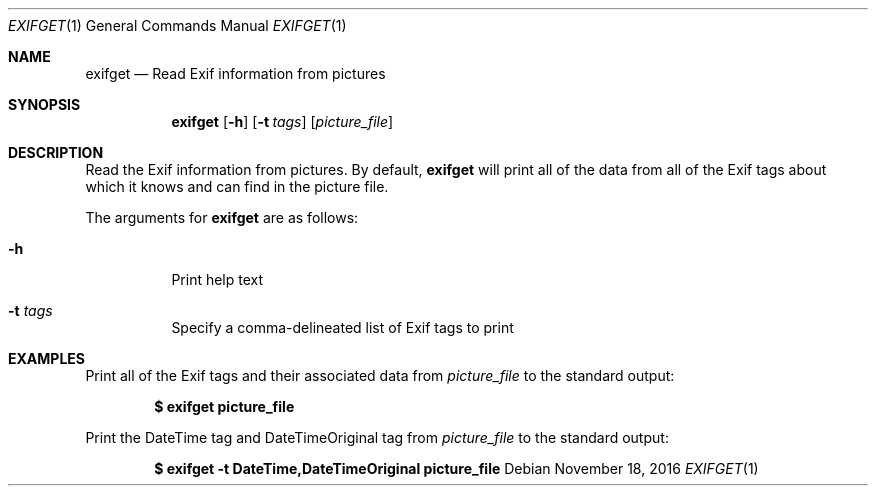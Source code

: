 .Dd November 18, 2016
.Dt EXIFGET 1
.Os
.Sh NAME
.Nm exifget
.Nd Read Exif information from pictures
.Sh SYNOPSIS
.Nm
.Op Fl h
.Op Fl t Ar tags
.Op Ar picture_file
.Sh DESCRIPTION
Read the Exif information from pictures. By default,
.Nm
will print all of the data from all of the Exif tags about which it knows and
can find in the picture file.
.Pp
The arguments for
.Nm
are as follows:
.Bl -tag -width Ds
.It Fl h
Print help text
.It Fl t Ar tags
Specify a comma-delineated list of Exif tags to print
.El
.Sh EXAMPLES
Print all of the Exif tags and their associated data from
.Ar picture_file
to the standard output:
.Pp
.Dl $ exifget picture_file
.Pp
Print the DateTime tag and DateTimeOriginal tag from
.Ar picture_file
to the standard output:
.Pp
.Dl $ exifget -t DateTime,DateTimeOriginal picture_file

